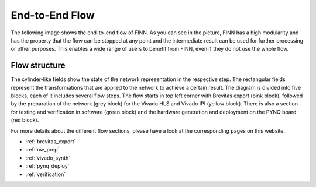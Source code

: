 ***************
End-to-End Flow
***************

The following image shows the end-to-end flow of FINN. As you can see in the picture, FINN has a high modularity and has the property that the flow can be stopped at any point and the intermediate result can be used for further processing or other purposes. This enables a wide range of users to benefit from FINN, even if they do not use the whole flow.

.. image:: ../../notebooks/end2end_example/finn-design-flow-example.svg
   :scale: 50%
   :align: center

Flow structure
==============

The cylinder-like fields show the state of the network representation in the respective step. The rectangular fields represent the transformations that are applied to the network to achieve a certain result. The diagram is divided into five blocks, each of it includes several flow steps. The flow starts in top left corner with Brevitas export (pink block), followed by the preparation of the network (grey block) for the Vivado HLS and Vivado IPI (yellow block). There is also a section for testing and verification in software (green block) and the hardware generation and deployment on the PYNQ board (red block). 

For more details about the different flow sections, please have a look at the corresponding pages on this website.

* :ref:`brevitas_export`

* :ref:`nw_prep`

* :ref:`vivado_synth`

* :ref:`pynq_deploy`

* :ref:`verification`



